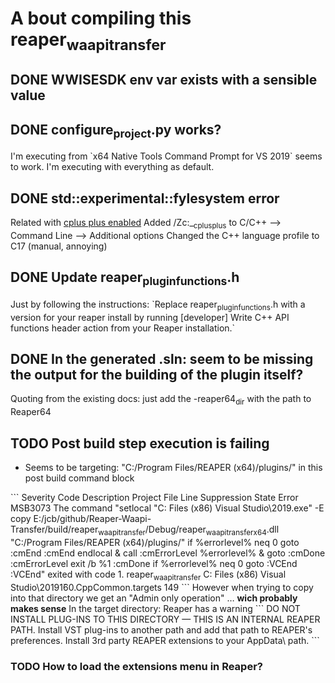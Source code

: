 * A bout compiling this reaper_waapi_transfer
** DONE WWISESDK env var exists with a sensible value
** DONE configure_project.py works?
I'm executing from `x64 Native Tools Command Prompt for VS 2019` seems to work.
I'm executing with everything as default.
** DONE std::experimental::fylesystem error
Related with [[https://docs.microsoft.com/en-us/cpp/build/reference/zc-cplusplus?view=vs-2019][cplus plus enabled]]
Added /Zc:__cplusplus to C/C++ --> Command Line --> Additional options
Changed the C++ language profile to C17 (manual, annoying)
** DONE Update *reaper_plugin_functions.h* 
Just by following the instructions:
`Replace reaper_plugin_functions.h with a version for your reaper install by running [developer] Write C++ API functions header action from your Reaper installation.`
** DONE In the generated .sln: seem to be missing the output for the building of the plugin itself?
Quoting from the existing docs: 
just add the -reaper64_dir with the path to Reaper64
** TODO Post build step execution is failing
- Seems to be targeting: "C:/Program Files/REAPER (x64)/plugins/" in this post build command block
```
Severity	Code	Description	Project	File	Line	Suppression State
Error	MSB3073	The command "setlocal
"C:\Program Files (x86)\Microsoft Visual Studio\2019\Community\Common7\IDE\CommonExtensions\Microsoft\CMake\CMake\bin\cmake.exe" -E copy E:/jcb/github/Reaper-Waapi-Transfer/build/reaper_waapi_transfer/Debug/reaper_waapi_transfer_x64.dll "C:/Program Files/REAPER (x64)/plugins/"
if %errorlevel% neq 0 goto :cmEnd
:cmEnd
endlocal & call :cmErrorLevel %errorlevel% & goto :cmDone
:cmErrorLevel
exit /b %1
:cmDone
if %errorlevel% neq 0 goto :VCEnd
:VCEnd" exited with code 1.	reaper_waapi_transfer	C:\Program Files (x86)\Microsoft Visual Studio\2019\Community\MSBuild\Microsoft\VC\v160\Microsoft.CppCommon.targets	149	
```
However when trying to copy into that directory we get an "Admin only operation" ... *wich probably makes sense* 
In the target directory: Reaper has a warning
```
DO NOT INSTALL PLUG-INS TO THIS DIRECTORY --- THIS IS AN INTERNAL REAPER PATH.
Install VST plug-ins to another path and add that path to REAPER's preferences.
Install 3rd party REAPER extensions to your AppData\Roaming\REAPER\UserPlugins\ path.
```
*** TODO How to load the extensions menu in Reaper?